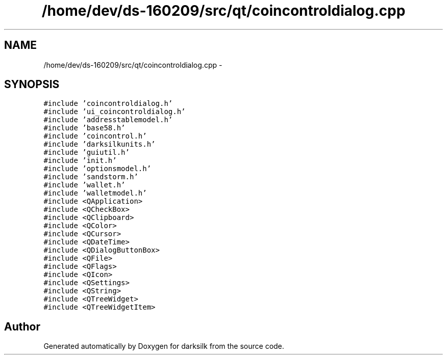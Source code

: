 .TH "/home/dev/ds-160209/src/qt/coincontroldialog.cpp" 3 "Wed Feb 10 2016" "Version 1.0.0.0" "darksilk" \" -*- nroff -*-
.ad l
.nh
.SH NAME
/home/dev/ds-160209/src/qt/coincontroldialog.cpp \- 
.SH SYNOPSIS
.br
.PP
\fC#include 'coincontroldialog\&.h'\fP
.br
\fC#include 'ui_coincontroldialog\&.h'\fP
.br
\fC#include 'addresstablemodel\&.h'\fP
.br
\fC#include 'base58\&.h'\fP
.br
\fC#include 'coincontrol\&.h'\fP
.br
\fC#include 'darksilkunits\&.h'\fP
.br
\fC#include 'guiutil\&.h'\fP
.br
\fC#include 'init\&.h'\fP
.br
\fC#include 'optionsmodel\&.h'\fP
.br
\fC#include 'sandstorm\&.h'\fP
.br
\fC#include 'wallet\&.h'\fP
.br
\fC#include 'walletmodel\&.h'\fP
.br
\fC#include <QApplication>\fP
.br
\fC#include <QCheckBox>\fP
.br
\fC#include <QClipboard>\fP
.br
\fC#include <QColor>\fP
.br
\fC#include <QCursor>\fP
.br
\fC#include <QDateTime>\fP
.br
\fC#include <QDialogButtonBox>\fP
.br
\fC#include <QFile>\fP
.br
\fC#include <QFlags>\fP
.br
\fC#include <QIcon>\fP
.br
\fC#include <QSettings>\fP
.br
\fC#include <QString>\fP
.br
\fC#include <QTreeWidget>\fP
.br
\fC#include <QTreeWidgetItem>\fP
.br

.SH "Author"
.PP 
Generated automatically by Doxygen for darksilk from the source code\&.
